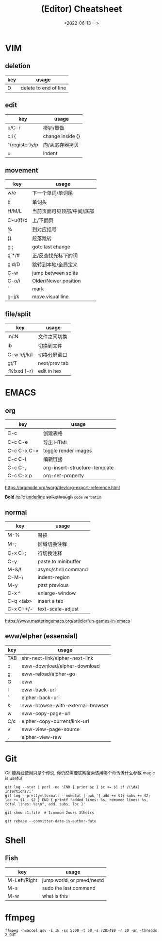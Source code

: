 #+TITLE: (Editor) Cheatsheet
#+DATE: <2022-06-13 一>


* VIM
:PROPERTIES:
:CUSTOM_ID:vim:
:END:
** deletion
| key | usage                 |
|-----+-----------------------|
| D   | delete to end of line |

** edit
| key            | usage            |
|----------------+------------------|
| u/C-r          | 撤销/重做        |
| c i {          | change inside {} |
| "{register}y/p | 向/从寄存器拷贝  |
| =              | indent           |

** movement
| key      | usage                  |
|----------+------------------------|
| w/e      | 下一个单词/单词尾         |
| b        | 单词头                  |
| H/M/L    | 当前页面可见顶部/中间/底部 |
| C-u(f)/d | 上/下翻页                |
| %        | 到对应括号               |
| {}       | 段落跳转                 |
| g ;      | goto last change       |
| g */#    | 正/反查找光标下的词       |
| g d/D    | 跳转到本地/全局定义       |
| C-w      | jump between splits    |
| C-o/i    | Older/Newer position   |
| `        | mark                   |
| g-j/k    | move visual line       |

** file/split
| key         | usage         |
|-------------+---------------|
| :n/:N       | 文件之间切换    |
| :b          | 切换到文件      |
| C-w h/j/k/l | 切换分屏窗口    |
| gt/T        | next/prev tab |
| :%!xxd (-r) | edit in hex   |

* EMACS
:PROPERTIES:
:CUSTOM_ID:emacs:
:END:
** org
| key         | usage                         |
|-------------+-------------------------------|
| C-c \vbar   | 创建表格                      |
| C-c C-e     | 导出 HTML                     |
| C-c C-x C-v | toggle render images          |
| C-c C-l     | 编辑链接                      |
| C-c C-,     | org-insert-structure-template |
| C-c C-x p   | org-set-property              |

https://orgmode.org/worg/dev/org-export-reference.html

*Bold* /italic/ _underline_ +strikethrough+ ~code~ =verbatim=

** normal
| key       | usage               |
|-----------+---------------------|
| M-%       | 替换                 |
| M-;       | 区域切换注释          |
| C-x C-;   | 行切换注释            |
| C-y       | paste to minibuffer |
| M-&/!     | async/shell command |
| C-M-\     | indent-region       |
| M-y       | past previous       |
| C-x ^     | enlarge-window      |
| C-q <tab> | insert a tab        |
| C-x C-+/- | text-scale-adjust   |

https://www.masteringemacs.org/article/fun-games-in-emacs

** eww/elpher (essensial)
| key   | usage                            |
|-------+----------------------------------|
| TAB   | shr-next-link/elpher-next-link   |
| d     | eww-download/elpher-download     |
| g     | eww-reload/elpher-go             |
| G     | eww                              |
| l     | eww-back-url                     |
| \circ | elpher-back-url                  |
| &     | eww-browse-with-external-browser |
| w     | eww-copy-page-url                |
| C/c   | elpher-copy-current/link-url     |
| v     | eww-view-page-source             |
| .     | elpher-view-raw                  |

* Git
:PROPERTIES:
:CUSTOM_ID:git:
:END:
Git 能离线使用只是个传说, 你仍然需要联网搜索该用哪个命令传什么参数
magic is useful
#+BEGIN_SRC shell
git log --stat | perl -ne 'END { print $c } $c += $1 if /(\d+) insertions/;'
git log --pretty=tformat: --numstat | awk '{ add += $1; subs += $2; loc += $1 - $2 } END { printf "added lines: %s, removed lines: %s, total lines: %s\n", add, subs, loc }'

git show :1:file  # 1common 2ours 3theirs

git rebase --committer-date-is-author-date
#+END_SRC

* Shell
:PROPERTIES:
:CUSTOM_ID:shell:
:END:
** Fish
| key          | usage                      |
|--------------+----------------------------|
| M-Left/Right | jump world, or prevd/nextd |
| M-s          | sudo the last command      |
| M-w          | what is this               |

* ffmpeg
:PROPERTIES:
:CUSTOM_ID:ffmpeg:
:END:
#+BEGIN_SRC shell
ffmpeg -hwaccel qsv -i IN -ss 5:00 -t 60 -s 720x480 -r 30 -an -threads 2 OUT
#+END_SRC
